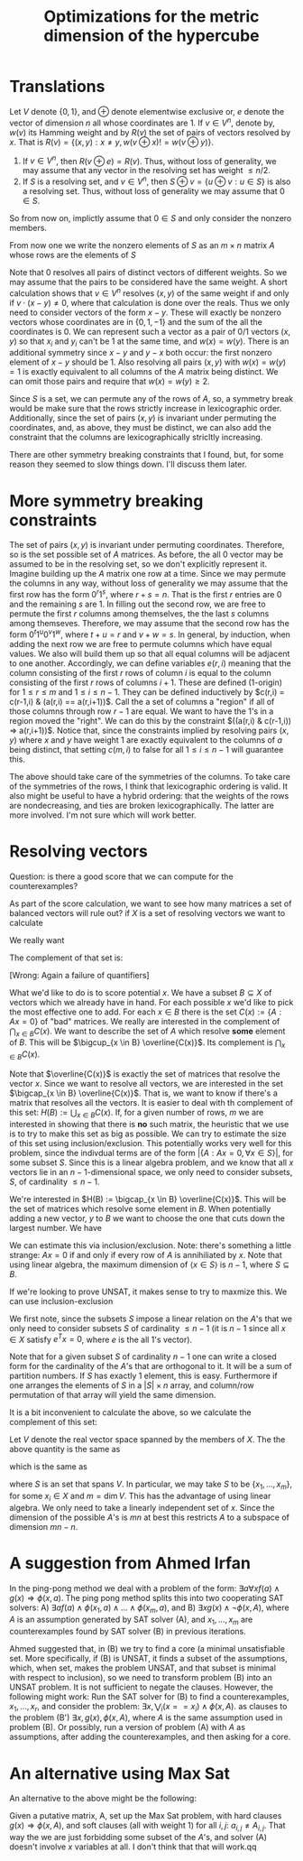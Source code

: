 #+Title: Optimizations for the metric dimension of the hypercube
#+Latex_header: \newcommand{\B}{\{0,1\}}
* Translations
Let $V$ denote $\{0,1\}$, and $\oplus$ denote elementwise exclusive
or, $e$ denote the vector of dimension $n$ all whose coordinates
are 1.  If $v \in V^n$, denote by, $w(v)$ its Hamming weight and by
$R(v)$ the set of pairs of vectors resolved by $x$.  That is $R(v) =
\{ (x,y) : x \ne y, w(v \oplus x) != w(v \oplus y) \}$.
1) If $v \in V^n$, then $R(v \oplus e) = R(v)$.  Thus, without loss of
   generality, we may assume that any vector in the resolving set has
   weight $\le n/2$.
2) If $S$ is a resolving set, and $v \in V^n$, then $S \oplus v = \{u
   \oplus v : u \in S\}$ is also a resolving set.  Thus, without loss
   of generality we may assume that $0 \in S$.

So from now on, implictly assume that $0 \in S$ and only consider the
nonzero members.

From now one we write the nonzero elements of $S$ as an $m \times n$
matrix $A$ whose rows are the elements of $S$

Note that $0$ resolves all pairs of distinct vectors of different
weights.  So we may assume that the pairs to be considered have the
same weight.  A short calculation shows that $v \in V^n$ resolves
$(x,y)$ of the same weight if and only if $v \cdot (x-y) \ne 0$, where
that calculation is done over the reals.  Thus we only need to
consider vectors of the form $x-y$.  These will exactly be nonzero
vectors whose coordinates are in $\{0,1,-1\}$ and the sum of the all
the coordinates is 0.  We can represent such a vector as a pair of 0/1
vectors $(x,y)$ so that $x_i$ and $y_i$ can't be 1 at the same time,
and $w(x) = w(y)$.  There is an additional symmetry since $x-y$ and
$y-x$ both occur: the first nonzero element of $x-y$ should be 1.
Also resolving all  pairs $(x,y)$ with $w(x) = w(y) = 1$ is exactly
equivalent to all columns of the $A$ matrix being distinct.  We can
omit those pairs and require that $w(x) = w(y) \ge 2$.

Since $S$ is a set, we can permute any of the rows of $A$, so, a
symmetry break would be make sure that the rows strictly increase in
lexicographic order.  Additionally, since the set of pairs $(x,y)$ is
invariant under permuting the coordinates, and, as above, they must be
distinct, we can also add the constraint that the columns are
lexicographically stricltly increasing.

There are other symmetry breaking constraints that I found, but, for
some reason they seemed to slow things down.  I'll discuss them later.

* More symmetry breaking constraints

The set of pairs $(x,y)$ is invariant under permuting coordinates.
Therefore, so is the set possible set of $A$ matrices.  As before, the
all 0 vector may be assumed to be in the resolving set, so we don't
explicitly represent it.  Imagine building up the $A$ matrix one row
at a time.  Since we may permute the columns in any way, without loss
of generality we may assume that the first row has the form
$0^r 1^s$, where $r+s=n$.  That is the first $r$ entries are 0 and the
remaining $s$ are 1.  In filling out the second row, we are free to
permute the first $r$ columns among themselves, the the last $s$
columns among themseves.  Therefore, we may assume that the second row
has the form $0^t 1^u 0^v 1^w$, where $t+u=r$ and $v+w=s$.  In
general, by induction, when adding the next row we are free to permute
columns which have equal values.    We also will build them up so that
all equal columns will be adjacent to one another.  Accordingly, we
can define variables $e(r,i)$ meaning that the column consisting of
the first $r$ rows of column $i$ is equal to the column consisting of
the first $r$ rows of columns $i+1$.  These are defined (1-origin) for
$1 \le r \le m$ and $1 \le i \le n-1$.  They can be defined
inductively by $c(r,i) = c(r-1,i) & (a(r,i) == a(r,i+1))$.  Call the a
set of columns a "region" if all of those columns through row $r-1$
are equal.  We want to have the 1's in a region moved the "right".  We
can do this by the constraint $((a(r,i) & c(r-1,i)) => a(r,i+1))$.
Notice that, since the constraints implied by resolving pairs $(x,y)$
where $x$ and $y$ have weight 1 are exactly equivalent to the columns
of $a$ being distinct, that setting $c(m,i)$ to false for all $1 \le i
\le n-1$ will guarantee this.

The above should take care of the symmetries of the columns.  To take
care of the symmetries of the rows, I think that lexicographic
ordering is valid.  It also might be useful to have a hybrid ordering:
that the weights of the rows are nondecreasing, and ties are broken
lexicographically.  The latter are more involved.  I'm not sure which
will work better.

* Resolving vectors
Question: is there a good score that we can compute for the
counterexamples?

As part of the score calculation, we want to see how many matrices a
set of balanced vectors will rule out?  if $X$ is a set of resolving
vectors we want to calculate

We really want
\begin{displaymath}
\{ A \in \B^{m \times n} : A x \ne 0 \forall x \in X\}.
\end{displaymath}
The complement of that set is:
\begin{displaymath}
U(X) := \{ A \in \B^{m \times n} : \exists x \in X, A x = 0\} =
\bigcup_{x \in X} \{ A \in \B^{m \times n} : Ax = 0\}.
\end{displaymath}
[Wrong: Again a failure of quantifiers]

What we'd like to do is to score potential $x$.  We have a subset $B
\subseteq X$ of vectors which we already have in hand.  For each
possible $x$ we'd like to pick the most effective one to add.  For
each $x \in B$ there is the set $C(x) := \{ A : A x = 0\}$ of "bad"
matrices.  We really are interested in the complement of
$\bigcap_{x \in B} C(x)$.
We want to describe the set of $A$ which resolve *some*
element of $B$.  This will be $\bigcup_{x \in B} \overline{C(x)}$.  Its
complement is $\bigcap_{x \in B} C(x)$.

Note that $\overline{C(x)}$ is exactly the set of matrices that
resolve the vector $x$.  Since we want to resolve all vectors, we are
interested in the set $\bigcap_{x \in B} \overline{C(x)}$.  That is,
we want to know if there's a matrix that resolves all the vectors.
It is easier to deal with th complement of this set:
$H(B) := \bigcup_{x \in B} C(x)$.  If, for a given number of rows, $m$ we are
interested in showing that there is *no* such matrix, the heuristic
that we use is to try to make this set as big as possible.  We can try
to estimate the size of this set using inclusion/exclusion.  This
potentially works very well for this problem, since the indivdual
terms are of the form $|\{A : Ax = 0, \forall x \in S\}|$, for some
subset $S$.  Since this is a linear algebra problem, and we know that
all $x$ vectors lie in an $n-1$-dimensional space, we only need to
consider subsets, $S$, of cardinality $\le n-1$.

We're interested in $H(B) := \bigcap_{x \in B} \overline{C(x)}$.  This
will be the set of matrices which resolve some element in $B$.  When
potentially adding a new vector, $y$ to $B$ we want to choose the one
that cuts down the largest number.  We have

\begin{displaymath}
\overline{H(B)} = \cup_{x \in B} F(x).
\end{displaymath}

We can estimate this via inclusion/exclusion.  Note: there's something
a little strange: $Ax = 0$ if and only if every row of $A$ is
annihiliated by $x$.  Note that using linear algebra, the maximum
dimension of $\langle x \in S \rangle$ is $n-1$, where $S \subseteq
B$.

If we're looking to prove UNSAT, it makes sense to try to maxmize
this.  We can use inclusion-exclusion

\begin{displaymath}
\# U(X) := \sum_{\emptyset \ne S \subset X} (-1)^{|S| + 1} \#  \{ A \in \B^{m \times n} :  A x = 0, \forall x \in S\}.
\end{displaymath}

We first note, since the subsets $S$ impose a linear relation on the
$A$'s that we only need to consider subsets $S$ of cardinality $\le
n-1$ (it is $n-1$ since all $x \in X$ satisfy $e^T x = 0$, where $e$
is the all 1's vector).

Note that for a given subset $S$ of cardinality $n-1$ one can write a
closed form for the cardinality of the $A$'s that are orthogonal to
it.  It will be a sum of partition numbers.  If $S$ has exactly 1
element, this is easy.  Furthermore if one arranges the elements of
$S$ in a $|S| \times n$ array, and column/row permutation of that
array will yield the same dimension.

It is a bit inconvenient to calculate the above, so we calculate the
complement of this set:

\begin{displaymath}
\# \bigcap_{x \in X}\{ A \in \B^{m \times n} : A x = 0 \}.
\end{displaymath}

Let $V$ denote the real vector space spanned by the members of $X$.
The the above quantity is the same as

\begin{displaymath}
\# \bigcap_{v  \in V}\{ A \in \B^{m \times n} : A v = 0 \},
\end{displaymath}

which is the same as

\begin{displaymath}
\# \bigcap_{v  \in S}\{ A \in \B^{m \times n} : A v = 0 \},
\end{displaymath}

where $S$ is an set that spans $V$.  In particular, we may take $S$ to
be $\{x_1, \dots, x_m\}$, for some $x_i \in X$ and $m = \dim V$.  This
has the advantage of using linear algebra.  We only need to take a
linearly independent set of $x$.  Since the dimension of the possible
$A$'s is $mn$ at best this restricts $A$ to a subspace of dimension
$mn - n$.

\begin{displaymath}
\sum_{\emptyset \ne X \subset X} (-1)^{|S| + 1} # \{ A \in \B^{m \times n} : A x \ne 0 \}.
\end{displaymath}

* A suggestion from Ahmed Irfan
In the ping-pong method we deal with a problem of the form:
$\exists a \forall x f(a) \wedge g(x) \Rightarrow \phi(x,a)$.
The ping pong method splits this into two cooperating SAT solvers:
A) $\exists a f(a) \wedge \phi(x_1,a) \wedge \dots \wedge \phi(x_m,a)$, and
B) $\exists x g(x) \wedge \neg \phi(x,A)$, where $A$ is an assumption
generated by SAT solver (A), and $x_1, \dots, x_m$ are counterexamples
found by SAT solver (B) in previous iterations.

Ahmed suggested that, in (B) we try to find a core (a minimal
unsatisfiable set.  More specifically, if (B) is UNSAT, it finds a
subset of the assumptions, which, when set, makes the problem UNSAT,
and that subset is minimal with respect to inclusion), so we need to
transform problem (B) into an UNSAT problem.  It is not sufficient to
negate the clauses.  However, the following might work:  Run the SAT
solver for (B) to find a counterexamples, $x_1, \dots, x_r$, and
consider the problem:
$\exists x, \bigvee_i (x == x_i) \wedge \phi(x,A)$.
as clauses to the problem (B') $\exists x, g(x), \phi(x,A)$, where $A$
is the same assumption used in problem (B).  Or possibly, run a
version of problem (A) with $A$ as assumptions, after adding the
counterexamples, and then asking for a core.

* An alternative using Max Sat

An alternative to the above might be the following:

Given a putative matrix, A, set up the Max Sat problem, with hard
clauses $g(x) \Rightarrow \phi(x,A)$, and soft clauses (all with
weight 1) for all $i,j$: $a_{i,j} \ne A_{i,j}$.  That way the we are
just forbidding some subset of the $A$'s, and solver (A) doesn't
involve $x$ variables at all.  I don't think that that will work.qq
